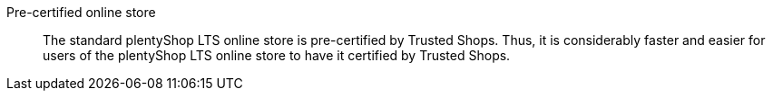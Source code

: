 [#pre-certified-online-store]
Pre-certified online store:: The standard plentyShop LTS online store is pre-certified by Trusted Shops. Thus, it is considerably faster and easier for users of the plentyShop LTS online store to have it certified by Trusted Shops.